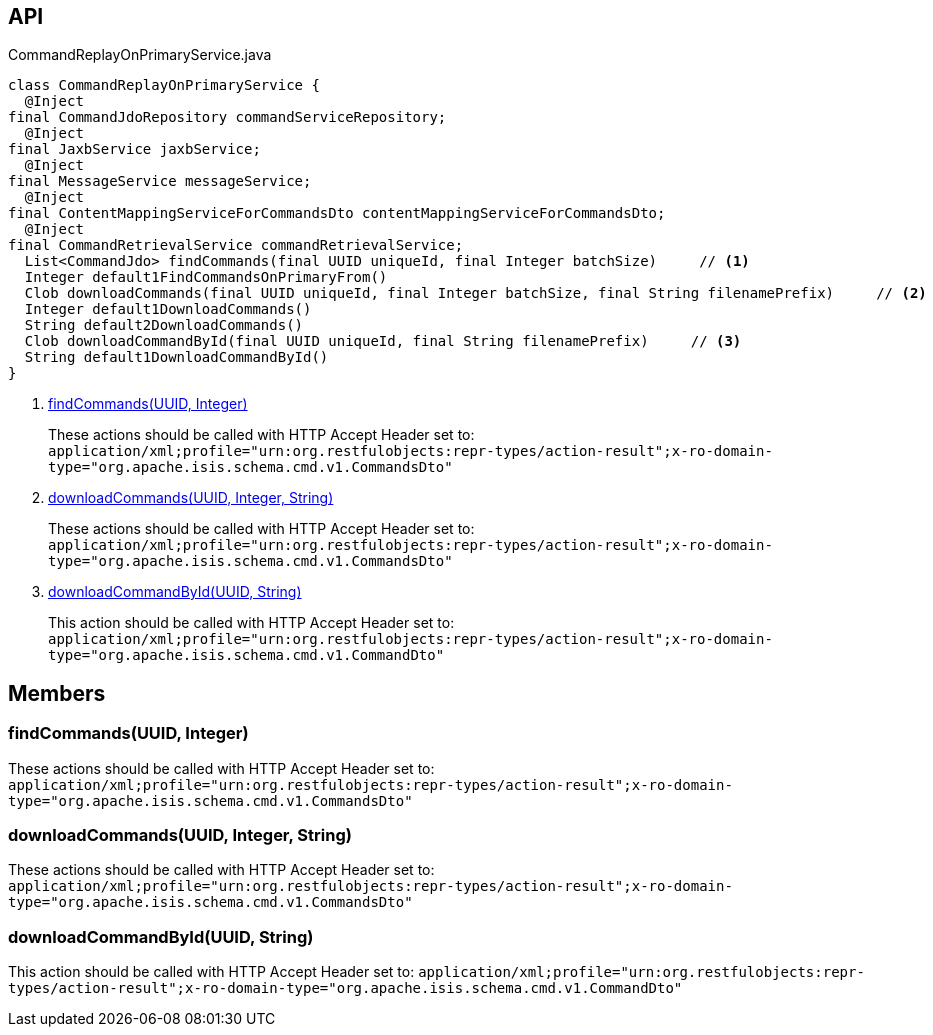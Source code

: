 :Notice: Licensed to the Apache Software Foundation (ASF) under one or more contributor license agreements. See the NOTICE file distributed with this work for additional information regarding copyright ownership. The ASF licenses this file to you under the Apache License, Version 2.0 (the "License"); you may not use this file except in compliance with the License. You may obtain a copy of the License at. http://www.apache.org/licenses/LICENSE-2.0 . Unless required by applicable law or agreed to in writing, software distributed under the License is distributed on an "AS IS" BASIS, WITHOUT WARRANTIES OR  CONDITIONS OF ANY KIND, either express or implied. See the License for the specific language governing permissions and limitations under the License.

== API

[source,java]
.CommandReplayOnPrimaryService.java
----
class CommandReplayOnPrimaryService {
  @Inject
final CommandJdoRepository commandServiceRepository;
  @Inject
final JaxbService jaxbService;
  @Inject
final MessageService messageService;
  @Inject
final ContentMappingServiceForCommandsDto contentMappingServiceForCommandsDto;
  @Inject
final CommandRetrievalService commandRetrievalService;
  List<CommandJdo> findCommands(final UUID uniqueId, final Integer batchSize)     // <.>
  Integer default1FindCommandsOnPrimaryFrom()
  Clob downloadCommands(final UUID uniqueId, final Integer batchSize, final String filenamePrefix)     // <.>
  Integer default1DownloadCommands()
  String default2DownloadCommands()
  Clob downloadCommandById(final UUID uniqueId, final String filenamePrefix)     // <.>
  String default1DownloadCommandById()
}
----

<.> xref:#findCommands__UUID_Integer[findCommands(UUID, Integer)]
+
--
These actions should be called with HTTP Accept Header set to: `application/xml;profile="urn:org.restfulobjects:repr-types/action-result";x-ro-domain-type="org.apache.isis.schema.cmd.v1.CommandsDto"` 
--
<.> xref:#downloadCommands__UUID_Integer_String[downloadCommands(UUID, Integer, String)]
+
--
These actions should be called with HTTP Accept Header set to: `application/xml;profile="urn:org.restfulobjects:repr-types/action-result";x-ro-domain-type="org.apache.isis.schema.cmd.v1.CommandsDto"` 
--
<.> xref:#downloadCommandById__UUID_String[downloadCommandById(UUID, String)]
+
--
This action should be called with HTTP Accept Header set to: `application/xml;profile="urn:org.restfulobjects:repr-types/action-result";x-ro-domain-type="org.apache.isis.schema.cmd.v1.CommandDto"` 
--

== Members

[#findCommands__UUID_Integer]
=== findCommands(UUID, Integer)

These actions should be called with HTTP Accept Header set to: `application/xml;profile="urn:org.restfulobjects:repr-types/action-result";x-ro-domain-type="org.apache.isis.schema.cmd.v1.CommandsDto"` 

[#downloadCommands__UUID_Integer_String]
=== downloadCommands(UUID, Integer, String)

These actions should be called with HTTP Accept Header set to: `application/xml;profile="urn:org.restfulobjects:repr-types/action-result";x-ro-domain-type="org.apache.isis.schema.cmd.v1.CommandsDto"` 

[#downloadCommandById__UUID_String]
=== downloadCommandById(UUID, String)

This action should be called with HTTP Accept Header set to: `application/xml;profile="urn:org.restfulobjects:repr-types/action-result";x-ro-domain-type="org.apache.isis.schema.cmd.v1.CommandDto"` 

